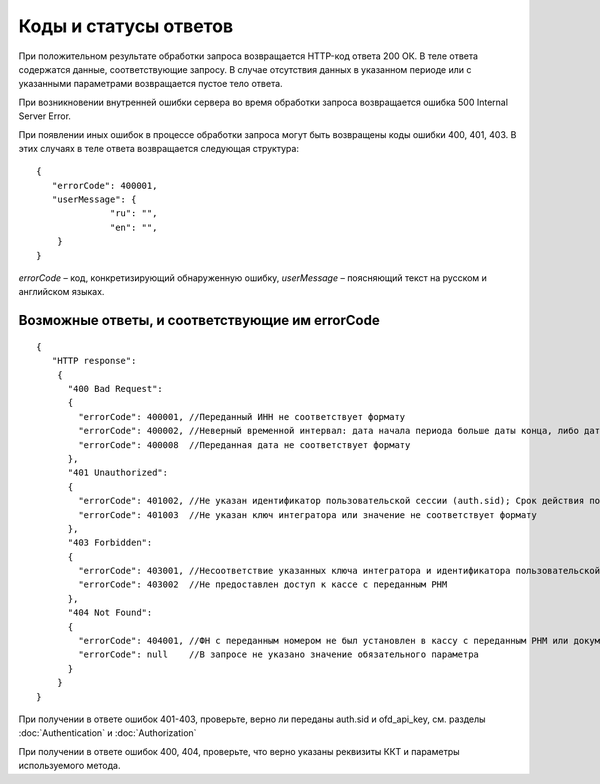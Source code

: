 Коды и статусы ответов
======================

При положительном результате обработки запроса возвращается HTTP-код ответа 200 ОК. В теле ответа содержатся данные, соответствующие запросу. В случае отсутствия данных в указанном периоде или с указанными параметрами возвращается пустое тело ответа.

При возникновении внутренней ошибки сервера во время обработки запроса возвращается ошибка 500 Internal Server Error.

При появлении иных ошибок в процессе обработки запроса могут быть возвращены коды ошибки 400, 401, 403. В этих случаях в теле ответа возвращается следующая структура:

::

  {
     "errorCode": 400001,
     "userMessage": {
          	"ru": "",
          	"en": "",
      }
  }

`errorCode` – код, конкретизирующий обнаруженную ошибку, `userMessage` – поясняющий текст на русском и английском языках.


Возможные ответы, и соответствующие им errorCode
------------------------------------------------

::

  {
     "HTTP response":
      {
        "400 Bad Request":
        {
          "errorCode": 400001, //Переданный ИНН не соответствует формату
          "errorCode": 400002, //Неверный временной интервал: дата начала периода больше даты конца, либо даты заданы неверным форматом
          "errorCode": 400008  //Переданная дата не соответствует формату
        },
        "401 Unauthorized":
        {
          "errorCode": 401002, //Не указан идентификатор пользовательской сессии (auth.sid); Срок действия пользовательской сессии истек; Переданный идентификатор не соответствует формату
          "errorCode": 401003  //Не указан ключ интегратора или значение не соответствует формату
        },
        "403 Forbidden":
        {
          "errorCode": 403001, //Несоответствие указанных ключа интегратора и идентификатора пользовательской сессии или не предоставлен доступ к организации с переданным ИНН
          "errorCode": 403002  //Не предоставлен доступ к кассе с переданным РНМ
        },
        "404 Not Found":
        {
          "errorCode": 404001, //ФН с переданным номером не был установлен в кассу с переданным РНМ или документ не найден
          "errorCode": null    //В запросе не указано значение обязательного параметра
        }
      }
  }


При получении в ответе ошибок 401-403, проверьте, верно ли переданы auth.sid и ofd_api_key, см. разделы :doc:`Authentication` и :doc:`Authorization`

При получении в ответе ошибок 400, 404, проверьте, что верно указаны реквизиты ККТ и параметры используемого метода.
